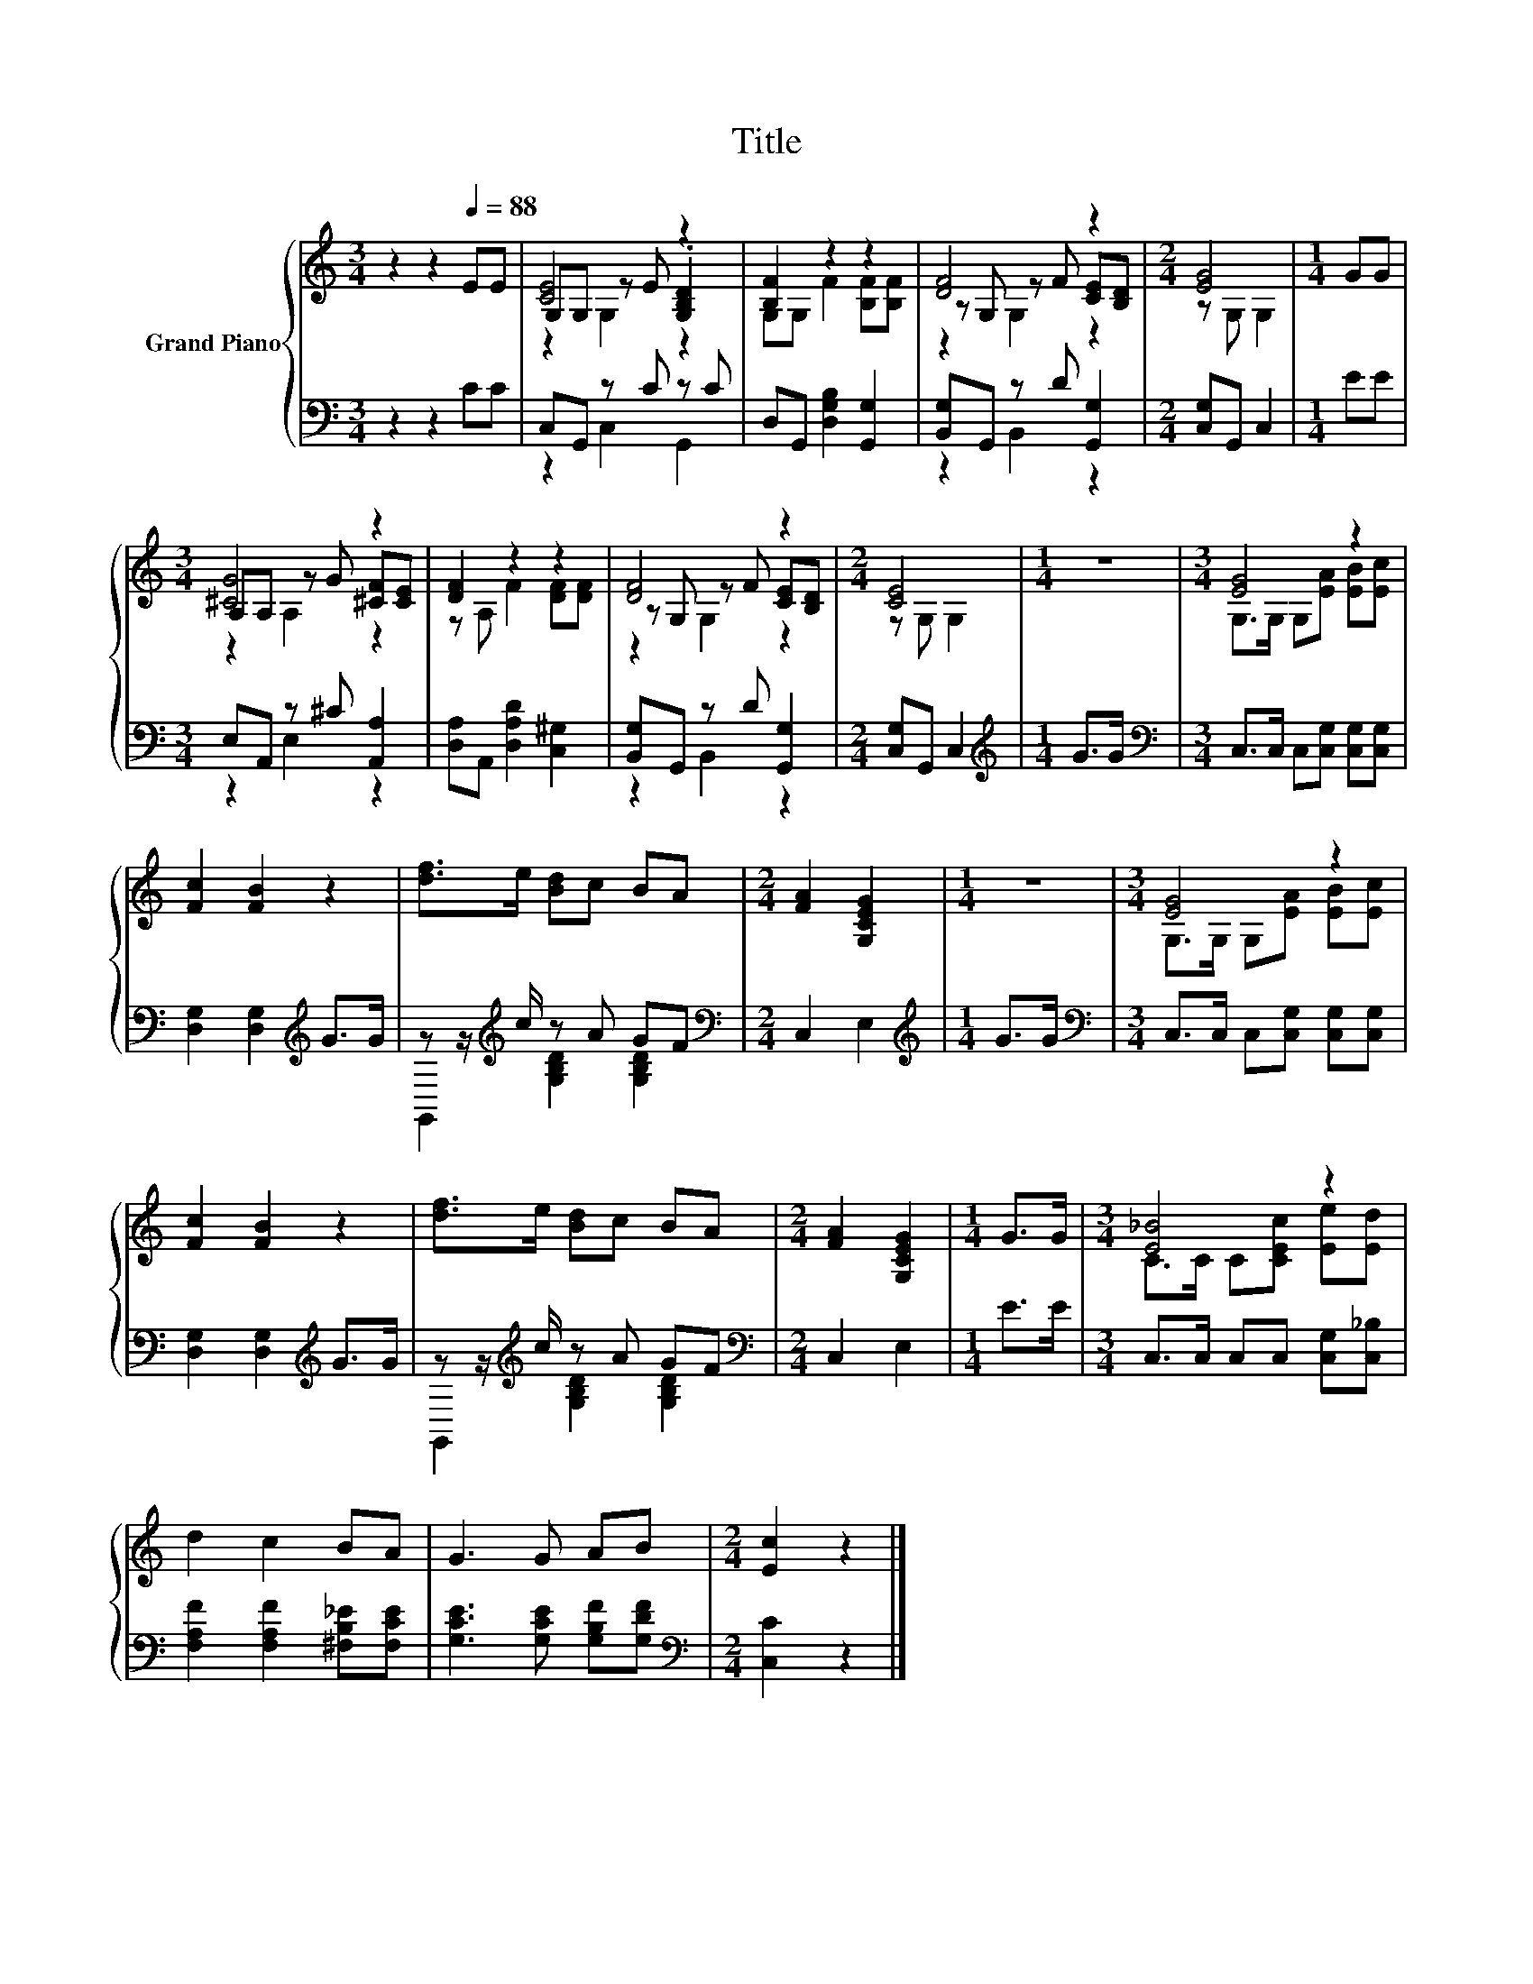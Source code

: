 X:1
T:Title
%%score { ( 1 3 4 ) | ( 2 5 ) }
L:1/8
M:3/4
K:C
V:1 treble nm="Grand Piano"
V:3 treble 
V:4 treble 
V:2 bass 
V:5 bass 
V:1
 z2 z2[Q:1/4=88] EE | [CE]4 z2 | [B,F]2 z2 z2 | [DF]4 z2 |[M:2/4] [EG]4 |[M:1/4] GG | %6
[M:3/4] [^CG]4 z2 | [DF]2 z2 z2 | [DF]4 z2 |[M:2/4] [CE]4 |[M:1/4] z2 |[M:3/4] [EG]4 z2 | %12
 [Fc]2 [FB]2 z2 | [df]>e [Bd]c BA |[M:2/4] [FA]2 [G,CEG]2 |[M:1/4] z2 |[M:3/4] [EG]4 z2 | %17
 [Fc]2 [FB]2 z2 | [df]>e [Bd]c BA |[M:2/4] [FA]2 [G,CEG]2 |[M:1/4] G>G |[M:3/4] [E_B]4 z2 | %22
 d2 c2 BA | G3 G AB |[M:2/4] [Ec]2 z2 |] %25
V:2
 z2 z2 CC | C,G,, z C z C | D,G,, [D,G,B,]2 [G,,G,]2 | [B,,G,]G,, z D [G,,G,]2 | %4
[M:2/4] [C,G,]G,, C,2 |[M:1/4] EE |[M:3/4] E,A,, z ^C [A,,A,]2 | [D,A,]A,, [D,A,D]2 [C,^G,]2 | %8
 [B,,G,]G,, z D [G,,G,]2 |[M:2/4] [C,G,]G,, C,2 |[M:1/4][K:treble] G>G | %11
[M:3/4][K:bass] C,>C, C,[C,G,] [C,G,][C,G,] | [D,G,]2 [D,G,]2[K:treble] G>G | %13
 z z/[K:treble] c/ z A GF |[M:2/4][K:bass] C,2 E,2 |[M:1/4][K:treble] G>G | %16
[M:3/4][K:bass] C,>C, C,[C,G,] [C,G,][C,G,] | [D,G,]2 [D,G,]2[K:treble] G>G | %18
 z z/[K:treble] c/ z A GF |[M:2/4][K:bass] C,2 E,2 |[M:1/4] E>E |[M:3/4] C,>C, C,C, [C,G,][C,_B,] | %22
 [F,A,F]2 [F,A,F]2 [^F,B,_E][F,CE] | [G,CE]3 [G,CE] [G,B,F][G,DF] |[M:2/4][K:bass] [C,C]2 z2 |] %25
V:3
 x6 | G,G, z E .[G,B,D]2 | G,G, F2 [B,F][B,F] | z G, z F [CE][B,D] |[M:2/4] z G, G,2 |[M:1/4] x2 | %6
[M:3/4] A,A, z G [^CF][CE] | z A, F2 [DF][DF] | z G, z F [CE][B,D] |[M:2/4] z G, G,2 |[M:1/4] x2 | %11
[M:3/4] G,>G, G,[EA] [EB][Ec] | x6 | x6 |[M:2/4] x4 |[M:1/4] x2 |[M:3/4] G,>G, G,[EA] [EB][Ec] | %17
 x6 | x6 |[M:2/4] x4 |[M:1/4] x2 |[M:3/4] C>C C[CEc] [Ee][Ed] | x6 | x6 |[M:2/4] x4 |] %25
V:4
 x6 | z2 G,2 z2 | x6 | z2 G,2 z2 |[M:2/4] x4 |[M:1/4] x2 |[M:3/4] z2 A,2 z2 | x6 | z2 G,2 z2 | %9
[M:2/4] x4 |[M:1/4] x2 |[M:3/4] x6 | x6 | x6 |[M:2/4] x4 |[M:1/4] x2 |[M:3/4] x6 | x6 | x6 | %19
[M:2/4] x4 |[M:1/4] x2 |[M:3/4] x6 | x6 | x6 |[M:2/4] x4 |] %25
V:5
 x6 | z2 C,2 G,,2 | x6 | z2 B,,2 z2 |[M:2/4] x4 |[M:1/4] x2 |[M:3/4] z2 E,2 z2 | x6 | z2 B,,2 z2 | %9
[M:2/4] x4 |[M:1/4][K:treble] x2 |[M:3/4][K:bass] x6 | x4[K:treble] x2 | %13
 G,,2[K:treble] [G,B,D]2 [G,B,D]2 |[M:2/4][K:bass] x4 |[M:1/4][K:treble] x2 |[M:3/4][K:bass] x6 | %17
 x4[K:treble] x2 | G,,2[K:treble] [G,B,D]2 [G,B,D]2 |[M:2/4][K:bass] x4 |[M:1/4] x2 |[M:3/4] x6 | %22
 x6 | x6 |[M:2/4][K:bass] x4 |] %25

